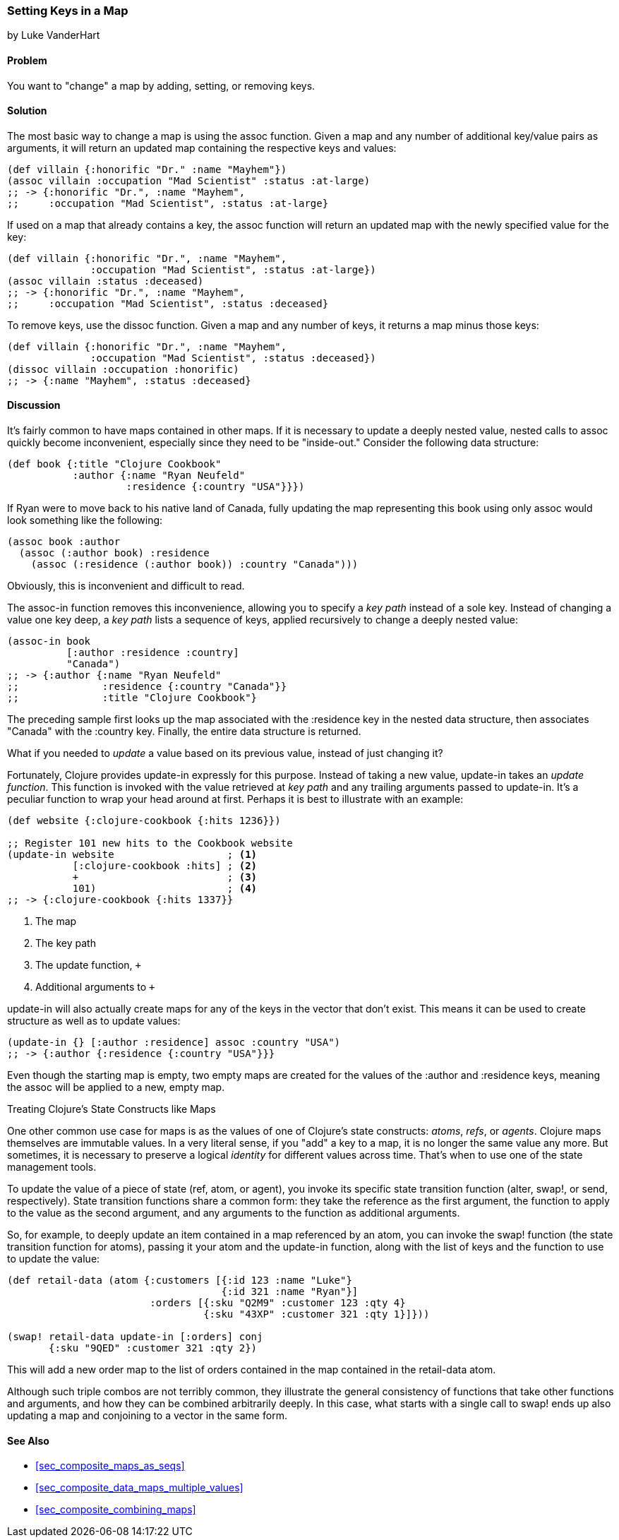 [[sec_composite_data_maps_setting_keys]]
=== Setting Keys in a Map
[role="byline"]
by Luke VanderHart

==== Problem

You want to "change" a map by adding, setting, or removing keys.(((maps, setting keys in)))(((keys, setting in maps)))

==== Solution

The most basic way to change a map is using the +assoc+ function.(((functions, assoc)))
Given a map and any number of additional key/value pairs as arguments,
it will return an updated map containing the respective keys and
values:

[source,clojure]
----
(def villain {:honorific "Dr." :name "Mayhem"})
(assoc villain :occupation "Mad Scientist" :status :at-large)
;; -> {:honorific "Dr.", :name "Mayhem",
;;     :occupation "Mad Scientist", :status :at-large}
----

If used on a map that already contains a key, the +assoc+ function
will return an updated map with the newly specified value for the key:

[source,clojure]
----
(def villain {:honorific "Dr.", :name "Mayhem",
              :occupation "Mad Scientist", :status :at-large})
(assoc villain :status :deceased)
;; -> {:honorific "Dr.", :name "Mayhem",
;;     :occupation "Mad Scientist", :status :deceased}
----

To remove keys, use the +dissoc+ function. Given a map and any(((keys, removing from maps)))(((functions, dissoc)))
number of keys, it returns a map minus those keys:

[source,clojure]
----
(def villain {:honorific "Dr.", :name "Mayhem",
              :occupation "Mad Scientist", :status :deceased})
(dissoc villain :occupation :honorific)
;; -> {:name "Mayhem", :status :deceased}
----

==== Discussion

It's fairly common to have maps contained in other maps. If it is(((nested maps)))
necessary to update a deeply nested value, nested calls to +assoc+
quickly become inconvenient, especially since they need to be
"inside-out." Consider the following data structure:

[source,clojure]
----
(def book {:title "Clojure Cookbook"
           :author {:name "Ryan Neufeld"
                    :residence {:country "USA"}}})
----

If Ryan were to move back to his native land of Canada, fully updating
the map representing this book using only +assoc+ would look something
like the following:

[source,clojure]
----
(assoc book :author
  (assoc (:author book) :residence
    (assoc (:residence (:author book)) :country "Canada")))
----

Obviously, this is inconvenient and difficult to read.

The +assoc-in+ function removes this inconvenience, allowing you to(((keys, specifying key paths)))
specify a _key path_ instead of a sole key. Instead of changing a
value one key deep, a _key path_ lists a sequence of keys, applied
recursively to change a deeply nested value:

[source,clojure]
----
(assoc-in book
          [:author :residence :country]
          "Canada")
;; -> {:author {:name "Ryan Neufeld"
;;              :residence {:country "Canada"}}
;;              :title "Clojure Cookbook"}
----

The preceding sample first looks up the map associated with the
+:residence+ key in the nested data structure, then associates
+"Canada"+ with the +:country+ key. Finally, the entire data structure
is returned.

What if you needed to _update_ a value based on its previous value,
instead of just changing it?(((functions, update-in)))(((values, updating)))(((maps, updating keys in)))

Fortunately, Clojure provides +update-in+ expressly for this purpose.
Instead of taking a new value, +update-in+ takes an _update function_.
This function is invoked with the value retrieved at _key path_ and
any trailing arguments passed to +update-in+. It's a peculiar
function to wrap your head around at first. Perhaps it is best to
illustrate with an example:

[source,clojure]
----
(def website {:clojure-cookbook {:hits 1236}})

;; Register 101 new hits to the Cookbook website
(update-in website                   ; <1>
           [:clojure-cookbook :hits] ; <2>
           +                         ; <3>
           101)                      ; <4>
;; -> {:clojure-cookbook {:hits 1337}}
----

<1> The map
<2> The key path
<3> The update function, `+`
<4> Additional arguments to `+`

+update-in+ will also actually create maps for any of the keys in the
vector that don't exist. This means it can be used to create structure
as well as to update values:

[source,clojure]
----
(update-in {} [:author :residence] assoc :country "USA")
;; -> {:author {:residence {:country "USA"}}}
----

Even though the starting map is empty, two empty maps are created for
the values of the +:author+ and +:residence+ keys, meaning the +assoc+
will be applied to a new, empty map.

++++
<?hard-pagebreak?>
++++

.Treating Clojure's State Constructs like Maps
****
One other common use case for maps is as the values of one of
Clojure's state constructs: _atoms_, _refs_, or _agents_. Clojure maps
themselves are immutable values. In a very literal sense, if you "add"
a key to a map, it is no longer the same value any more. But
sometimes, it is necessary to preserve a logical _identity_ for
different values across time. That's when to use one of the state
management tools.(((Clojure, state management tools in)))(((state management tools)))

To update the value of a piece of state (ref, atom, or agent), you
invoke its specific state transition function (+alter+, +swap!+, or
+send+, respectively). State transition functions share a common form:
they take the reference as the first argument, the function to apply
to the value as the second argument, and any arguments to the function
as additional arguments.

So, for example, to deeply update an item contained in a map
referenced by an atom, you can invoke the +swap!+ function (the state
transition function for atoms), passing it your atom and the
+update-in+ function, along with the list of keys and the function to
use to update the value:

[source,clojure]
----
(def retail-data (atom {:customers [{:id 123 :name "Luke"}
                                    {:id 321 :name "Ryan"}]
                        :orders [{:sku "Q2M9" :customer 123 :qty 4}
                                 {:sku "43XP" :customer 321 :qty 1}]}))

(swap! retail-data update-in [:orders] conj
       {:sku "9QED" :customer 321 :qty 2})
----

This will add a new order map to the list of orders contained in the
map contained in the +retail-data+ atom.

Although such triple combos are not terribly common, they illustrate
the general consistency of functions that take other functions and
arguments, and how they can be combined arbitrarily deeply. In this
case, what starts with a single call to +swap!+ ends up also updating
a map and conjoining to a vector in the same form.
****

==== See Also

* <<sec_composite_maps_as_seqs>>
* <<sec_composite_data_maps_multiple_values>>
* <<sec_composite_combining_maps>>
